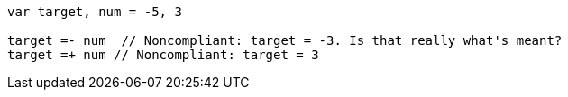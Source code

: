 [source,go]
----
var target, num = -5, 3

target =- num  // Noncompliant: target = -3. Is that really what's meant?
target =+ num // Noncompliant: target = 3
----
